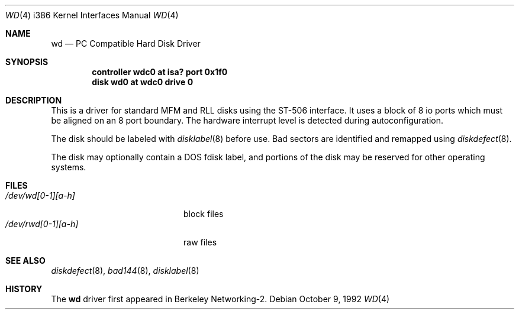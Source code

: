 .\" Copyright (c) 1992 Berkeley Software Design, Inc. All rights reserved.
.\" The Berkeley Software Design Inc. software License Agreement specifies
.\" the terms and conditions for redistribution.
.Dd October 9, 1992
.Dt WD 4 i386
.Os
.Sh NAME
.Nm wd
.Nd
PC Compatible Hard Disk Driver
.Sh SYNOPSIS
.Cd "controller wdc0 at isa? port 0x1f0"
.Cd "disk wd0 at wdc0 drive 0"
.Sh DESCRIPTION
This is a driver for standard MFM and RLL disks using the ST-506 interface.
It uses a block of 8 io ports which must be aligned on an 8 port boundary.
The hardware interrupt level is detected during autoconfiguration.
.Pp
The disk should be labeled with
.Xr disklabel 8
before use.  Bad sectors are identified and remapped using
.Xr diskdefect 8 .
.Pp
The disk may optionally contain a DOS fdisk label, and portions of the
disk may be reserved for other operating systems.
.Sh FILES
.Bl -tag -width /dev/rwd[0-1][a-h] -compact
.It Pa /dev/wd[0-1][a-h]
block files
.It Pa /dev/rwd[0-1][a-h]
raw files
.El
.Sh SEE ALSO
.Xr diskdefect 8 ,
.Xr bad144 8 ,
.Xr disklabel 8
.Sh HISTORY
The
.Nm
driver first appeared in Berkeley Networking-2.
